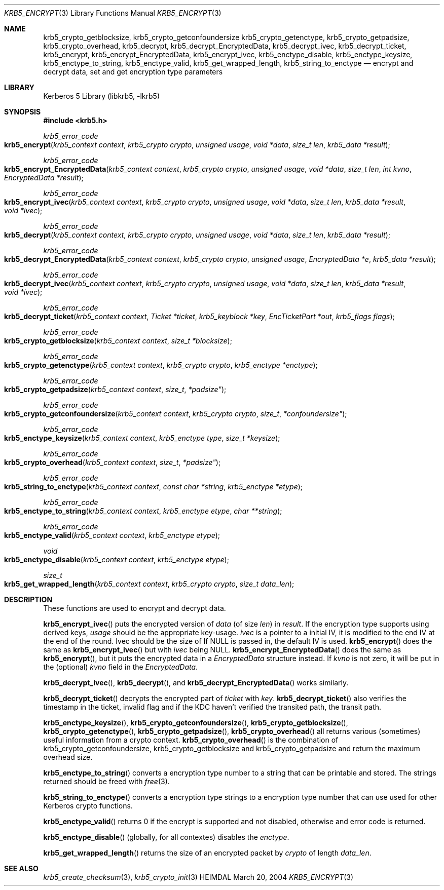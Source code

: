 .\" Copyright (c) 1999 - 2004 Kungliga Tekniska Högskolan
.\" (Royal Institute of Technology, Stockholm, Sweden).
.\" All rights reserved.
.\"
.\" Redistribution and use in source and binary forms, with or without
.\" modification, are permitted provided that the following conditions
.\" are met:
.\"
.\" 1. Redistributions of source code must retain the above copyright
.\"    notice, this list of conditions and the following disclaimer.
.\"
.\" 2. Redistributions in binary form must reproduce the above copyright
.\"    notice, this list of conditions and the following disclaimer in the
.\"    documentation and/or other materials provided with the distribution.
.\"
.\" 3. Neither the name of the Institute nor the names of its contributors
.\"    may be used to endorse or promote products derived from this software
.\"    without specific prior written permission.
.\"
.\" THIS SOFTWARE IS PROVIDED BY THE INSTITUTE AND CONTRIBUTORS ``AS IS'' AND
.\" ANY EXPRESS OR IMPLIED WARRANTIES, INCLUDING, BUT NOT LIMITED TO, THE
.\" IMPLIED WARRANTIES OF MERCHANTABILITY AND FITNESS FOR A PARTICULAR PURPOSE
.\" ARE DISCLAIMED.  IN NO EVENT SHALL THE INSTITUTE OR CONTRIBUTORS BE LIABLE
.\" FOR ANY DIRECT, INDIRECT, INCIDENTAL, SPECIAL, EXEMPLARY, OR CONSEQUENTIAL
.\" DAMAGES (INCLUDING, BUT NOT LIMITED TO, PROCUREMENT OF SUBSTITUTE GOODS
.\" OR SERVICES; LOSS OF USE, DATA, OR PROFITS; OR BUSINESS INTERRUPTION)
.\" HOWEVER CAUSED AND ON ANY THEORY OF LIABILITY, WHETHER IN CONTRACT, STRICT
.\" LIABILITY, OR TORT (INCLUDING NEGLIGENCE OR OTHERWISE) ARISING IN ANY WAY
.\" OUT OF THE USE OF THIS SOFTWARE, EVEN IF ADVISED OF THE POSSIBILITY OF
.\" SUCH DAMAGE.
.\"
.\" $Id$
.\"
.Dd March 20, 2004
.Dt KRB5_ENCRYPT 3
.Os HEIMDAL
.Sh NAME
.Nm krb5_crypto_getblocksize ,
.Nm krb5_crypto_getconfoundersize
.Nm krb5_crypto_getenctype ,
.Nm krb5_crypto_getpadsize ,
.Nm krb5_crypto_overhead ,
.Nm krb5_decrypt ,
.Nm krb5_decrypt_EncryptedData ,
.Nm krb5_decrypt_ivec ,
.Nm krb5_decrypt_ticket ,
.Nm krb5_encrypt ,
.Nm krb5_encrypt_EncryptedData ,
.Nm krb5_encrypt_ivec ,
.Nm krb5_enctype_disable ,
.Nm krb5_enctype_keysize ,
.Nm krb5_enctype_to_string ,
.Nm krb5_enctype_valid ,
.Nm krb5_get_wrapped_length ,
.Nm krb5_string_to_enctype
.Nd "encrypt and decrypt data, set and get encryption type parameters"
.Sh LIBRARY
Kerberos 5 Library (libkrb5, -lkrb5)
.Sh SYNOPSIS
.In krb5.h
.Ft krb5_error_code
.Fo krb5_encrypt
.Fa "krb5_context context"
.Fa "krb5_crypto crypto"
.Fa "unsigned usage"
.Fa "void *data"
.Fa "size_t len"
.Fa "krb5_data *result"
.Fc
.Ft krb5_error_code
.Fo krb5_encrypt_EncryptedData
.Fa "krb5_context context"
.Fa "krb5_crypto crypto"
.Fa "unsigned usage"
.Fa "void *data"
.Fa "size_t len"
.Fa "int kvno"
.Fa "EncryptedData *result"
.Fc
.Ft krb5_error_code
.Fo krb5_encrypt_ivec
.Fa "krb5_context context"
.Fa "krb5_crypto crypto"
.Fa "unsigned usage"
.Fa "void *data"
.Fa "size_t len"
.Fa "krb5_data *result"
.Fa "void *ivec"
.Fc
.Ft krb5_error_code
.Fo krb5_decrypt
.Fa "krb5_context context"
.Fa "krb5_crypto crypto"
.Fa "unsigned usage"
.Fa "void *data"
.Fa "size_t len"
.Fa "krb5_data *result"
.Fc
.Ft krb5_error_code
.Fo krb5_decrypt_EncryptedData
.Fa "krb5_context context"
.Fa "krb5_crypto crypto"
.Fa "unsigned usage"
.Fa "EncryptedData *e"
.Fa "krb5_data *result"
.Fc
.Ft krb5_error_code
.Fo krb5_decrypt_ivec
.Fa "krb5_context context"
.Fa "krb5_crypto crypto"
.Fa "unsigned usage"
.Fa "void *data"
.Fa "size_t len"
.Fa "krb5_data *result"
.Fa "void *ivec"
.Fc
.Ft krb5_error_code
.Fo krb5_decrypt_ticket
.Fa "krb5_context context"
.Fa "Ticket *ticket"
.Fa "krb5_keyblock *key"
.Fa "EncTicketPart *out"
.Fa "krb5_flags flags"
.Fc
.Ft krb5_error_code
.Fo krb5_crypto_getblocksize
.Fa "krb5_context context"
.Fa "size_t *blocksize"
.Fc
.Ft krb5_error_code
.Fo krb5_crypto_getenctype
.Fa "krb5_context context"
.Fa "krb5_crypto crypto"
.Fa "krb5_enctype *enctype"
.Fc
.Ft krb5_error_code
.Fo krb5_crypto_getpadsize
.Fa "krb5_context context"
.Fa size_t *padsize"
.Fc
.Ft krb5_error_code
.Fo krb5_crypto_getconfoundersize
.Fa "krb5_context context"
.Fa "krb5_crypto crypto"
.Fa size_t *confoundersize"
.Fc
.Ft krb5_error_code
.Fo krb5_enctype_keysize
.Fa "krb5_context context"
.Fa "krb5_enctype type"
.Fa "size_t *keysize"
.Fc
.Ft krb5_error_code
.Fo krb5_crypto_overhead
.Fa "krb5_context context"
.Fa size_t *padsize"
.Fc
.Ft krb5_error_code
.Fo krb5_string_to_enctype
.Fa "krb5_context context"
.Fa "const char *string"
.Fa "krb5_enctype *etype"
.Fc
.Ft krb5_error_code
.Fo krb5_enctype_to_string
.Fa "krb5_context context"
.Fa "krb5_enctype etype"
.Fa "char **string"
.Fc
.Ft krb5_error_code
.Fo krb5_enctype_valid
.Fa "krb5_context context"
.Fa "krb5_enctype etype"
.Fc
.Ft void
.Fo krb5_enctype_disable
.Fa "krb5_context context"
.Fa "krb5_enctype etype"
.Fc
.Ft size_t
.Fo krb5_get_wrapped_length
.Fa "krb5_context context"
.Fa "krb5_crypto crypto"
.Fa "size_t data_len"
.Fc
.Sh DESCRIPTION
These functions are used to encrypt and decrypt data.
.Pp
.Fn krb5_encrypt_ivec
puts the encrypted version of
.Fa data
(of size
.Fa len )
in
.Fa result .
If the encryption type supports using derived keys,
.Fa usage
should be the appropriate key-usage.
.Fa ivec
is a pointer to a initial IV, it is modified to the end IV at the end of
the round.
Ivec should be the size of 
If
.Dv NULL
is passed in, the default IV is used.
.Fn krb5_encrypt
does the same as
.Fn krb5_encrypt_ivec
but with
.Fa ivec
being
.Dv NULL .
.Fn krb5_encrypt_EncryptedData
does the same as
.Fn krb5_encrypt ,
but it puts the encrypted data in a
.Fa EncryptedData
structure instead. If
.Fa kvno
is not zero, it will be put in the (optional)
.Fa kvno
field in the
.Fa EncryptedData .
.Pp
.Fn krb5_decrypt_ivec ,
.Fn krb5_decrypt ,
and
.Fn krb5_decrypt_EncryptedData
works similarly.
.Pp
.Fn krb5_decrypt_ticket
decrypts the encrypted part of 
.Fa ticket
with
.Fa key .
.Fn krb5_decrypt_ticket
also verifies the timestamp in the ticket, invalid flag and if the KDC
haven't verified the transited path, the transit path.
.Pp
.Fn krb5_enctype_keysize ,
.Fn krb5_crypto_getconfoundersize ,
.Fn krb5_crypto_getblocksize ,
.Fn krb5_crypto_getenctype ,
.Fn krb5_crypto_getpadsize ,
.Fn krb5_crypto_overhead
all returns various (sometimes) useful information from a crypto context.
.Fn krb5_crypto_overhead
is the combination of krb5_crypto_getconfoundersize,
krb5_crypto_getblocksize and krb5_crypto_getpadsize and return the
maximum overhead size.
.Pp
.Fn krb5_enctype_to_string
converts a encryption type number to a string that can be printable
and stored. The strings returned should be freed with
.Xr free 3 .
.Pp
.Fn krb5_string_to_enctype
converts a encryption type strings to a encryption type number that
can use used for other Kerberos crypto functions.
.Pp
.Fn krb5_enctype_valid
returns 0 if the encrypt is supported and not disabled, otherwise and
error code is returned.
.Pp
.Fn krb5_enctype_disable
(globally, for all contextes) disables the
.Fa enctype .
.Pp
.Fn krb5_get_wrapped_length
returns the size of an encrypted packet by
.Fa crypto
of length
.Fa data_len .
.\" .Sh EXAMPLE
.\" .Sh BUGS
.Sh SEE ALSO
.Xr krb5_create_checksum 3 ,
.Xr krb5_crypto_init 3
